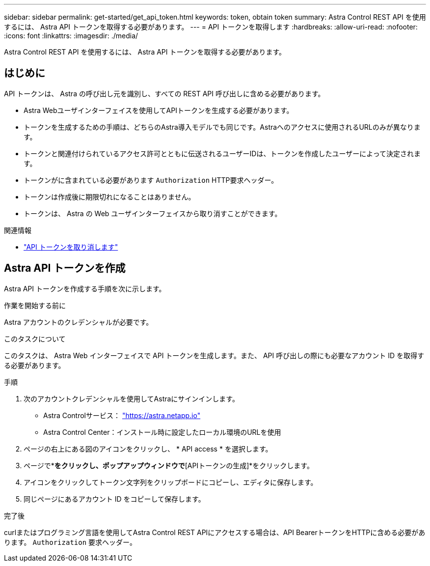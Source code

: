 ---
sidebar: sidebar 
permalink: get-started/get_api_token.html 
keywords: token, obtain token 
summary: Astra Control REST API を使用するには、 Astra API トークンを取得する必要があります。 
---
= API トークンを取得します
:hardbreaks:
:allow-uri-read: 
:nofooter: 
:icons: font
:linkattrs: 
:imagesdir: ./media/


[role="lead"]
Astra Control REST API を使用するには、 Astra API トークンを取得する必要があります。



== はじめに

API トークンは、 Astra の呼び出し元を識別し、すべての REST API 呼び出しに含める必要があります。

* Astra Webユーザインターフェイスを使用してAPIトークンを生成する必要があります。
* トークンを生成するための手順は、どちらのAstra導入モデルでも同じです。Astraへのアクセスに使用されるURLのみが異なります。
* トークンと関連付けられているアクセス許可とともに伝送されるユーザーIDは、トークンを作成したユーザーによって決定されます。
* トークンがに含まれている必要があります `Authorization` HTTP要求ヘッダー。
* トークンは作成後に期限切れになることはありません。
* トークンは、 Astra の Web ユーザインターフェイスから取り消すことができます。


.関連情報
* link:../additional/revoke_token.html["API トークンを取り消します"]




== Astra API トークンを作成

Astra API トークンを作成する手順を次に示します。

.作業を開始する前に
Astra アカウントのクレデンシャルが必要です。

.このタスクについて
このタスクは、 Astra Web インターフェイスで API トークンを生成します。また、 API 呼び出しの際にも必要なアカウント ID を取得する必要があります。

.手順
. 次のアカウントクレデンシャルを使用してAstraにサインインします。
+
** Astra Controlサービス： link:https://astra.netapp.io["https://astra.netapp.io"^]
** Astra Control Center：インストール時に設定したローカル環境のURLを使用


. ページの右上にある図のアイコンをクリックし、 * API access * を選択します。
. ページで*[APIトークンの生成]*をクリックし、ポップアップウィンドウで*[APIトークンの生成]*をクリックします。
. アイコンをクリックしてトークン文字列をクリップボードにコピーし、エディタに保存します。
. 同じページにあるアカウント ID をコピーして保存します。


.完了後
curlまたはプログラミング言語を使用してAstra Control REST APIにアクセスする場合は、API BearerトークンをHTTPに含める必要があります。 `Authorization` 要求ヘッダー。

